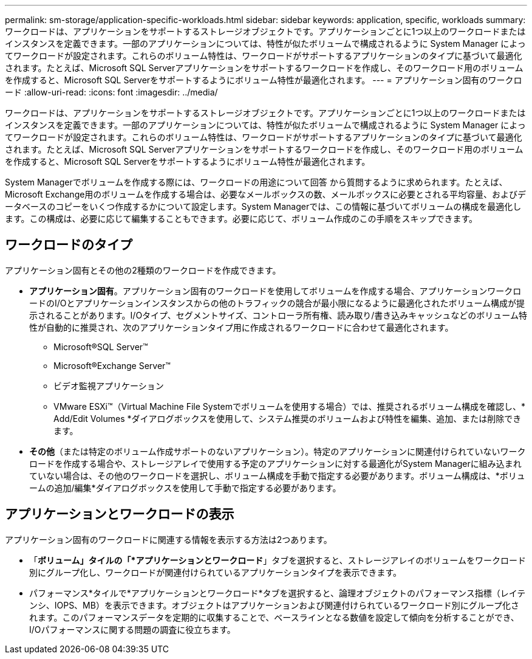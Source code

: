 ---
permalink: sm-storage/application-specific-workloads.html 
sidebar: sidebar 
keywords: application, specific, workloads 
summary: ワークロードは、アプリケーションをサポートするストレージオブジェクトです。アプリケーションごとに1つ以上のワークロードまたはインスタンスを定義できます。一部のアプリケーションについては、特性が似たボリュームで構成されるように System Manager によってワークロードが設定されます。これらのボリューム特性は、ワークロードがサポートするアプリケーションのタイプに基づいて最適化されます。たとえば、Microsoft SQL Serverアプリケーションをサポートするワークロードを作成し、そのワークロード用のボリュームを作成すると、Microsoft SQL Serverをサポートするようにボリューム特性が最適化されます。 
---
= アプリケーション固有のワークロード
:allow-uri-read: 
:icons: font
:imagesdir: ../media/


[role="lead"]
ワークロードは、アプリケーションをサポートするストレージオブジェクトです。アプリケーションごとに1つ以上のワークロードまたはインスタンスを定義できます。一部のアプリケーションについては、特性が似たボリュームで構成されるように System Manager によってワークロードが設定されます。これらのボリューム特性は、ワークロードがサポートするアプリケーションのタイプに基づいて最適化されます。たとえば、Microsoft SQL Serverアプリケーションをサポートするワークロードを作成し、そのワークロード用のボリュームを作成すると、Microsoft SQL Serverをサポートするようにボリューム特性が最適化されます。

System Managerでボリュームを作成する際には、ワークロードの用途について回答 から質問するように求められます。たとえば、Microsoft Exchange用のボリュームを作成する場合は、必要なメールボックスの数、メールボックスに必要とされる平均容量、およびデータベースのコピーをいくつ作成するかについて設定します。System Managerでは、この情報に基づいてボリュームの構成を最適化します。この構成は、必要に応じて編集することもできます。必要に応じて、ボリューム作成のこの手順をスキップできます。



== ワークロードのタイプ

アプリケーション固有とその他の2種類のワークロードを作成できます。

* *アプリケーション固有*。アプリケーション固有のワークロードを使用してボリュームを作成する場合、アプリケーションワークロードのI/Oとアプリケーションインスタンスからの他のトラフィックの競合が最小限になるように最適化されたボリューム構成が提示されることがあります。I/Oタイプ、セグメントサイズ、コントローラ所有権、読み取り/書き込みキャッシュなどのボリューム特性が自動的に推奨され、次のアプリケーションタイプ用に作成されるワークロードに合わせて最適化されます。
+
** Microsoft®SQL Server™
** Microsoft®Exchange Server™
** ビデオ監視アプリケーション
** VMware ESXi™（Virtual Machine File Systemでボリュームを使用する場合）では、推奨されるボリューム構成を確認し、* Add/Edit Volumes *ダイアログボックスを使用して、システム推奨のボリュームおよび特性を編集、追加、または削除できます。


* *その他*（または特定のボリューム作成サポートのないアプリケーション）。特定のアプリケーションに関連付けられていないワークロードを作成する場合や、ストレージアレイで使用する予定のアプリケーションに対する最適化がSystem Managerに組み込まれていない場合は、その他のワークロードを選択し、ボリューム構成を手動で指定する必要があります。ボリューム構成は、*ボリュームの追加/編集*ダイアログボックスを使用して手動で指定する必要があります。




== アプリケーションとワークロードの表示

アプリケーション固有のワークロードに関連する情報を表示する方法は2つあります。

* 「*ボリューム」タイルの「*アプリケーションとワークロード*」タブを選択すると、ストレージアレイのボリュームをワークロード別にグループ化し、ワークロードが関連付けられているアプリケーションタイプを表示できます。
* パフォーマンス*タイルで*アプリケーションとワークロード*タブを選択すると、論理オブジェクトのパフォーマンス指標（レイテンシ、IOPS、MB）を表示できます。オブジェクトはアプリケーションおよび関連付けられているワークロード別にグループ化されます。このパフォーマンスデータを定期的に収集することで、ベースラインとなる数値を設定して傾向を分析することができ、I/Oパフォーマンスに関する問題の調査に役立ちます。

